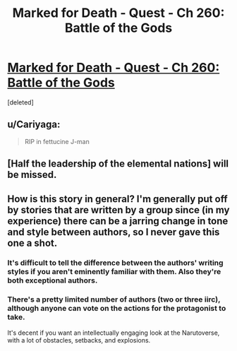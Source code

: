 #+TITLE: Marked for Death - Quest - Ch 260: Battle of the Gods

* [[https://forums.sufficientvelocity.com/threads/marked-for-death-a-rational-naruto-quest.24481/page-5551#post-12423405][Marked for Death - Quest - Ch 260: Battle of the Gods]]
:PROPERTIES:
:Score: 26
:DateUnix: 1557600167.0
:DateShort: 2019-May-11
:END:
[deleted]


** u/Cariyaga:
#+begin_quote
  RIP in fettucine J-man
#+end_quote
:PROPERTIES:
:Author: Cariyaga
:Score: 5
:DateUnix: 1557600523.0
:DateShort: 2019-May-11
:END:


** [Half the leadership of the elemental nations] will be missed.
:PROPERTIES:
:Author: thrawnca
:Score: 3
:DateUnix: 1557910103.0
:DateShort: 2019-May-15
:END:


** How is this story in general? I'm generally put off by stories that are written by a group since (in my experience) there can be a jarring change in tone and style between authors, so I never gave this one a shot.
:PROPERTIES:
:Score: 1
:DateUnix: 1557656429.0
:DateShort: 2019-May-12
:END:

*** It's difficult to tell the difference between the authors' writing styles if you aren't eminently familiar with them. Also they're both exceptional authors.
:PROPERTIES:
:Author: Cariyaga
:Score: 6
:DateUnix: 1557682192.0
:DateShort: 2019-May-12
:END:


*** There's a pretty limited number of authors (two or three iirc), although anyone can vote on the actions for the protagonist to take.

It's decent if you want an intellectually engaging look at the Narutoverse, with a lot of obstacles, setbacks, and explosions.
:PROPERTIES:
:Author: thrawnca
:Score: 3
:DateUnix: 1557664114.0
:DateShort: 2019-May-12
:END:

